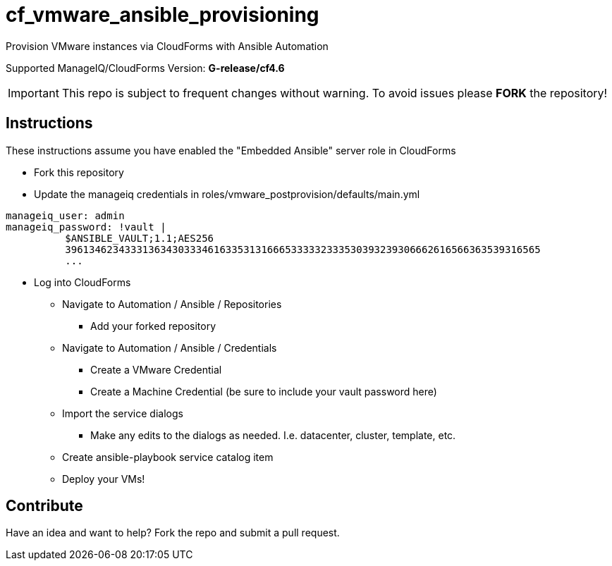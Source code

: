 ////
 README.adoc
-------------------------------------------------------------------------------
   Copyright 2018 Kevin Morey <kevin@redhat.com>

   Licensed under the Apache License, Version 2.0 (the "License");
   you may not use this file except in compliance with the License.
   You may obtain a copy of the License at

       http://www.apache.org/licenses/LICENSE-2.0

   Unless required by applicable law or agreed to in writing, software
   distributed under the License is distributed on an "AS IS" BASIS,
   WITHOUT WARRANTIES OR CONDITIONS OF ANY KIND, either express or implied.
   See the License for the specific language governing permissions and
   limitations under the License.
-------------------------------------------------------------------------------
////

= cf_vmware_ansible_provisioning

Provision VMware instances via CloudForms with Ansible Automation

Supported ManageIQ/CloudForms Version: *G-release/cf4.6*

IMPORTANT: This repo is subject to frequent changes without warning.
To avoid issues please **FORK** the repository!

== Instructions
These instructions assume you have enabled the "Embedded Ansible" server role in CloudForms

* Fork this repository
* Update the manageiq credentials in roles/vmware_postprovision/defaults/main.yml

[source,yaml]
----
manageiq_user: admin
manageiq_password: !vault |
          $ANSIBLE_VAULT;1.1;AES256
          39613462343331363430333461633531316665333332333530393239306662616566363539316565
          ...
----

* Log into CloudForms
** Navigate to Automation / Ansible / Repositories
*** Add your forked repository
** Navigate to Automation / Ansible / Credentials
*** Create a VMware Credential
*** Create a Machine Credential (be sure to include your vault password here)
** Import the service dialogs
*** Make any edits to the dialogs as needed. I.e. datacenter, cluster, template, etc.
** Create ansible-playbook service catalog item
** Deploy your VMs!

== Contribute
Have an idea and want to help? Fork the repo and submit a pull request.
